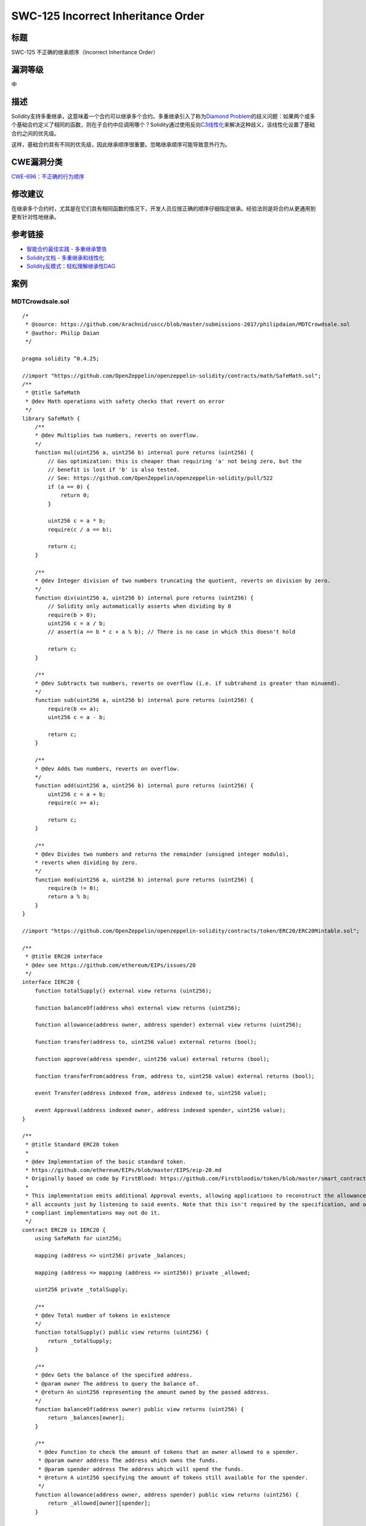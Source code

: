 SWC-125 Incorrect Inheritance Order
========

标题
----

SWC-125 不正确的继承顺序（Incorrect Inheritance Order）

漏洞等级
--------

中

描述
----

Solidity支持多重继承，这意味着一个合约可以继承多个合约。多重继承引入了称为\ `Diamond
Problem <https://en.wikipedia.org/wiki/Multiple_inheritance#The_diamond_problem>`__\ 的歧义问题：如果两个或多个基础合约定义了相同的函数，则在子合约中应调用哪个？Solidity通过使用反向\ `C3线性化 <https://en.wikipedia.org/wiki/C3_linearization>`__\ 来解决这种歧义，该线性化设置了基础合约之间的优先级。

这样，基础合约具有不同的优先级，因此继承顺序很重要。忽略继承顺序可能导致意外行为。

CWE漏洞分类
-----------

`CWE-696：不正确的行为顺序 <https://cwe.mitre.org/data/definitions/696.html>`__

修改建议
--------

在继承多个合约时，尤其是在它们具有相同函数的情况下，开发人员应按正确的顺序仔细指定继承。经验法则是将合约从更通用到更有针对性地继承。

参考链接
--------

-  `智能合约最佳实践 -
   多重继承警告 <https://consensys.github.io/smart-contract-best-practices/development-recommendations/solidity-specific/complex-inheritance/>`__
-  `Solidity文档 -
   多重继承和线性化 <https://solidity.readthedocs.io/en/v0.4.25/contracts.html#multiple-inheritance-and-linearization>`__
-  `Solidity反模式：轻松理解继承性DAG <https://pdaian.com/blog/solidity-anti-patterns-fun-with-inheritance-dag-abuse>`__

案例
----

MDTCrowdsale.sol
~~~~~~~~~~~~~~~~

::

   /*
    * @source: https://github.com/Arachnid/uscc/blob/master/submissions-2017/philipdaian/MDTCrowdsale.sol
    * @author: Philip Daian
    */

   pragma solidity ^0.4.25;

   //import "https://github.com/OpenZeppelin/openzeppelin-solidity/contracts/math/SafeMath.sol";
   /**
    * @title SafeMath
    * @dev Math operations with safety checks that revert on error
    */
   library SafeMath {
       /**
       * @dev Multiplies two numbers, reverts on overflow.
       */
       function mul(uint256 a, uint256 b) internal pure returns (uint256) {
           // Gas optimization: this is cheaper than requiring 'a' not being zero, but the
           // benefit is lost if 'b' is also tested.
           // See: https://github.com/OpenZeppelin/openzeppelin-solidity/pull/522
           if (a == 0) {
               return 0;
           }

           uint256 c = a * b;
           require(c / a == b);

           return c;
       }

       /**
       * @dev Integer division of two numbers truncating the quotient, reverts on division by zero.
       */
       function div(uint256 a, uint256 b) internal pure returns (uint256) {
           // Solidity only automatically asserts when dividing by 0
           require(b > 0);
           uint256 c = a / b;
           // assert(a == b * c + a % b); // There is no case in which this doesn't hold

           return c;
       }

       /**
       * @dev Subtracts two numbers, reverts on overflow (i.e. if subtrahend is greater than minuend).
       */
       function sub(uint256 a, uint256 b) internal pure returns (uint256) {
           require(b <= a);
           uint256 c = a - b;

           return c;
       }

       /**
       * @dev Adds two numbers, reverts on overflow.
       */
       function add(uint256 a, uint256 b) internal pure returns (uint256) {
           uint256 c = a + b;
           require(c >= a);

           return c;
       }

       /**
       * @dev Divides two numbers and returns the remainder (unsigned integer modulo),
       * reverts when dividing by zero.
       */
       function mod(uint256 a, uint256 b) internal pure returns (uint256) {
           require(b != 0);
           return a % b;
       }
   }

   //import "https://github.com/OpenZeppelin/openzeppelin-solidity/contracts/token/ERC20/ERC20Mintable.sol";

   /**
    * @title ERC20 interface
    * @dev see https://github.com/ethereum/EIPs/issues/20
    */
   interface IERC20 {
       function totalSupply() external view returns (uint256);

       function balanceOf(address who) external view returns (uint256);

       function allowance(address owner, address spender) external view returns (uint256);

       function transfer(address to, uint256 value) external returns (bool);

       function approve(address spender, uint256 value) external returns (bool);

       function transferFrom(address from, address to, uint256 value) external returns (bool);

       event Transfer(address indexed from, address indexed to, uint256 value);

       event Approval(address indexed owner, address indexed spender, uint256 value);
   }

   /**
    * @title Standard ERC20 token
    *
    * @dev Implementation of the basic standard token.
    * https://github.com/ethereum/EIPs/blob/master/EIPS/eip-20.md
    * Originally based on code by FirstBlood: https://github.com/Firstbloodio/token/blob/master/smart_contract/FirstBloodToken.sol
    *
    * This implementation emits additional Approval events, allowing applications to reconstruct the allowance status for
    * all accounts just by listening to said events. Note that this isn't required by the specification, and other
    * compliant implementations may not do it.
    */
   contract ERC20 is IERC20 {
       using SafeMath for uint256;

       mapping (address => uint256) private _balances;

       mapping (address => mapping (address => uint256)) private _allowed;

       uint256 private _totalSupply;

       /**
       * @dev Total number of tokens in existence
       */
       function totalSupply() public view returns (uint256) {
           return _totalSupply;
       }

       /**
       * @dev Gets the balance of the specified address.
       * @param owner The address to query the balance of.
       * @return An uint256 representing the amount owned by the passed address.
       */
       function balanceOf(address owner) public view returns (uint256) {
           return _balances[owner];
       }

       /**
        * @dev Function to check the amount of tokens that an owner allowed to a spender.
        * @param owner address The address which owns the funds.
        * @param spender address The address which will spend the funds.
        * @return A uint256 specifying the amount of tokens still available for the spender.
        */
       function allowance(address owner, address spender) public view returns (uint256) {
           return _allowed[owner][spender];
       }

       /**
       * @dev Transfer token for a specified address
       * @param to The address to transfer to.
       * @param value The amount to be transferred.
       */
       function transfer(address to, uint256 value) public returns (bool) {
           _transfer(msg.sender, to, value);
           return true;
       }

       /**
        * @dev Approve the passed address to spend the specified amount of tokens on behalf of msg.sender.
        * Beware that changing an allowance with this method brings the risk that someone may use both the old
        * and the new allowance by unfortunate transaction ordering. One possible solution to mitigate this
        * race condition is to first reduce the spender's allowance to 0 and set the desired value afterwards:
        * https://github.com/ethereum/EIPs/issues/20#issuecomment-263524729
        * @param spender The address which will spend the funds.
        * @param value The amount of tokens to be spent.
        */
       function approve(address spender, uint256 value) public returns (bool) {
           require(spender != address(0));

           _allowed[msg.sender][spender] = value;
           emit Approval(msg.sender, spender, value);
           return true;
       }

       /**
        * @dev Transfer tokens from one address to another.
        * Note that while this function emits an Approval event, this is not required as per the specification,
        * and other compliant implementations may not emit the event.
        * @param from address The address which you want to send tokens from
        * @param to address The address which you want to transfer to
        * @param value uint256 the amount of tokens to be transferred
        */
       function transferFrom(address from, address to, uint256 value) public returns (bool) {
           _allowed[from][msg.sender] = _allowed[from][msg.sender].sub(value);
           _transfer(from, to, value);
           emit Approval(from, msg.sender, _allowed[from][msg.sender]);
           return true;
       }

       /**
        * @dev Increase the amount of tokens that an owner allowed to a spender.
        * approve should be called when allowed_[_spender] == 0. To increment
        * allowed value is better to use this function to avoid 2 calls (and wait until
        * the first transaction is mined)
        * From MonolithDAO Token.sol
        * Emits an Approval event.
        * @param spender The address which will spend the funds.
        * @param addedValue The amount of tokens to increase the allowance by.
        */
       function increaseAllowance(address spender, uint256 addedValue) public returns (bool) {
           require(spender != address(0));

           _allowed[msg.sender][spender] = _allowed[msg.sender][spender].add(addedValue);
           emit Approval(msg.sender, spender, _allowed[msg.sender][spender]);
           return true;
       }

       /**
        * @dev Decrease the amount of tokens that an owner allowed to a spender.
        * approve should be called when allowed_[_spender] == 0. To decrement
        * allowed value is better to use this function to avoid 2 calls (and wait until
        * the first transaction is mined)
        * From MonolithDAO Token.sol
        * Emits an Approval event.
        * @param spender The address which will spend the funds.
        * @param subtractedValue The amount of tokens to decrease the allowance by.
        */
       function decreaseAllowance(address spender, uint256 subtractedValue) public returns (bool) {
           require(spender != address(0));

           _allowed[msg.sender][spender] = _allowed[msg.sender][spender].sub(subtractedValue);
           emit Approval(msg.sender, spender, _allowed[msg.sender][spender]);
           return true;
       }

       /**
       * @dev Transfer token for a specified addresses
       * @param from The address to transfer from.
       * @param to The address to transfer to.
       * @param value The amount to be transferred.
       */
       function _transfer(address from, address to, uint256 value) internal {
           require(to != address(0));

           _balances[from] = _balances[from].sub(value);
           _balances[to] = _balances[to].add(value);
           emit Transfer(from, to, value);
       }

       /**
        * @dev Internal function that mints an amount of the token and assigns it to
        * an account. This encapsulates the modification of balances such that the
        * proper events are emitted.
        * @param account The account that will receive the created tokens.
        * @param value The amount that will be created.
        */
       function _mint(address account, uint256 value) internal {
           require(account != address(0));

           _totalSupply = _totalSupply.add(value);
           _balances[account] = _balances[account].add(value);
           emit Transfer(address(0), account, value);
       }

       /**
        * @dev Internal function that burns an amount of the token of a given
        * account.
        * @param account The account whose tokens will be burnt.
        * @param value The amount that will be burnt.
        */
       function _burn(address account, uint256 value) internal {
           require(account != address(0));

           _totalSupply = _totalSupply.sub(value);
           _balances[account] = _balances[account].sub(value);
           emit Transfer(account, address(0), value);
       }

       /**
        * @dev Internal function that burns an amount of the token of a given
        * account, deducting from the sender's allowance for said account. Uses the
        * internal burn function.
        * Emits an Approval event (reflecting the reduced allowance).
        * @param account The account whose tokens will be burnt.
        * @param value The amount that will be burnt.
        */
       function _burnFrom(address account, uint256 value) internal {
           _allowed[account][msg.sender] = _allowed[account][msg.sender].sub(value);
           _burn(account, value);
           emit Approval(account, msg.sender, _allowed[account][msg.sender]);
       }
   }

   /**
    * @title Roles
    * @dev Library for managing addresses assigned to a Role.
    */
   library Roles {
       struct Role {
           mapping (address => bool) bearer;
       }

       /**
        * @dev give an account access to this role
        */
       function add(Role storage role, address account) internal {
           require(account != address(0));
           require(!has(role, account));

           role.bearer[account] = true;
       }

       /**
        * @dev remove an account's access to this role
        */
       function remove(Role storage role, address account) internal {
           require(account != address(0));
           require(has(role, account));

           role.bearer[account] = false;
       }

       /**
        * @dev check if an account has this role
        * @return bool
        */
       function has(Role storage role, address account) internal view returns (bool) {
           require(account != address(0));
           return role.bearer[account];
       }
   }

   contract MinterRole {
       using Roles for Roles.Role;

       event MinterAdded(address indexed account);
       event MinterRemoved(address indexed account);

       Roles.Role private _minters;

       constructor () internal {
           _addMinter(msg.sender);
       }

       modifier onlyMinter() {
           require(isMinter(msg.sender));
           _;
       }

       function isMinter(address account) public view returns (bool) {
           return _minters.has(account);
       }

       function addMinter(address account) public onlyMinter {
           _addMinter(account);
       }

       function renounceMinter() public {
           _removeMinter(msg.sender);
       }

       function _addMinter(address account) internal {
           _minters.add(account);
           emit MinterAdded(account);
       }

       function _removeMinter(address account) internal {
           _minters.remove(account);
           emit MinterRemoved(account);
       }
   }

   /**
    * @title ERC20Mintable
    * @dev ERC20 minting logic
    */
   contract ERC20Mintable is ERC20, MinterRole {
       /**
        * @dev Function to mint tokens
        * @param to The address that will receive the minted tokens.
        * @param value The amount of tokens to mint.
        * @return A boolean that indicates if the operation was successful.
        */
       function mint(address to, uint256 value) public onlyMinter returns (bool) {
           _mint(to, value);
           return true;
       }
   }
   /**
    * @title Crowdsale
    * @dev Crowdsale is a base contract for managing a token crowdsale.
    * Crowdsales have a start and end block, where investors can make
    * token purchases and the crowdsale will assign them tokens based
    * on a token per ETH rate. Funds collected are forwarded to a wallet
    * as they arrive.
    */
   contract Crowdsale {
       using SafeMath for uint256;

       // The token being sold
       ERC20Mintable public token;

       // start and end block where investments are allowed (both inclusive)
       uint256 public startBlock;
       uint256 public endBlock;

       // address where funds are collected
       address public wallet;

       // how many token units a buyer gets per wei
       uint256 public rate;

       // amount of raised money in wei
       uint256 public weiRaised;

       /**
       * event for token purchase logging
       * @param purchaser who paid for the tokens
       * @param beneficiary who got the tokens
       * @param value weis paid for purchase
       * @param amount amount of tokens purchased
       */
       event TokenPurchase(address indexed purchaser, address indexed beneficiary, uint256 value, uint256 amount);

       function Crowdsale(uint256 _startBlock, uint256 _endBlock, uint256 _rate, address _wallet) {
           require(_startBlock >= block.number);
           require(_endBlock >= _startBlock);
           require(_rate > 0);
           require(_wallet != 0x0);

           token = createTokenContract();
           startBlock = _startBlock;
           endBlock = _endBlock;
           rate = _rate;
           wallet = _wallet;
       }

       // creates the token to be sold.
       // override this method to have crowdsale of a specific mintable token.
       function createTokenContract() internal returns (ERC20Mintable) {
           return new ERC20Mintable();
       }


       // fallback function can be used to buy tokens
       function () payable {
           buyTokens(msg.sender);
       }

       // low level token purchase function
       function buyTokens(address beneficiary) payable {
           require(beneficiary != 0x0);
           require(validPurchase());

           uint256 weiAmount = msg.value;

           // calculate token amount to be created
           uint256 tokens = weiAmount.mul(rate);

           // update state
           weiRaised = weiRaised.add(weiAmount);

           token.mint(beneficiary, tokens);
           TokenPurchase(msg.sender, beneficiary, weiAmount, tokens);

           forwardFunds();
       }

       // send ether to the fund collection wallet
       // override to create custom fund forwarding mechanisms
       function forwardFunds() internal {
           wallet.transfer(msg.value);
       }

       // @return true if the transaction can buy tokens
       function validPurchase() internal constant returns (bool) {
           uint256 current = block.number;
           bool withinPeriod = current >= startBlock && current <= endBlock;
           bool nonZeroPurchase = msg.value != 0;
           return withinPeriod && nonZeroPurchase;
       }

       // @return true if crowdsale event has ended
       function hasEnded() public constant returns (bool) {
           return block.number > endBlock;
       }
   }

   /**
    * @title CappedCrowdsale
    * @dev Extension of Crowsdale with a max amount of funds raised
    */
    contract CappedCrowdsale is Crowdsale {
       using SafeMath for uint256;
       uint256 public cap;

       function CappedCrowdsale(uint256 _cap) {
           require(_cap > 0);
           cap = _cap;
       }

       // overriding Crowdsale#validPurchase to add extra cap logic
       // @return true if investors can buy at the moment
       function validPurchase() internal constant returns (bool) {
           bool withinCap = weiRaised.add(msg.value) <= cap;
           return super.validPurchase() && withinCap;
       }

       // overriding Crowdsale#hasEnded to add cap logic
       // @return true if crowdsale event has ended
       function hasEnded() public constant returns (bool) {
           bool capReached = weiRaised >= cap;
           return super.hasEnded() || capReached;
       }
   }

   /**
    * @title WhitelistedCrowdsale
    * @dev Extension of Crowsdale with a whitelist of investors that
    * can buy before the start block
    */
   contract WhitelistedCrowdsale is Crowdsale {
       using SafeMath for uint256;

       mapping (address => bool) public whitelist;

       function addToWhitelist(address addr) {
           require(msg.sender != address(this));
           whitelist[addr] = true;
       }

       // overriding Crowdsale#validPurchase to add extra whitelit logic
       // @return true if investors can buy at the moment
       function validPurchase() internal constant returns (bool) {
           return super.validPurchase() || (whitelist[msg.sender] && !hasEnded());
       }

   }

   contract MDTCrowdsale is CappedCrowdsale, WhitelistedCrowdsale {

       function MDTCrowdsale()
       CappedCrowdsale(50000000000000000000000)
       Crowdsale(block.number, block.number + 100000, 1, msg.sender) { // Wallet is the contract creator, to whom funds will be sent
           addToWhitelist(msg.sender);
           addToWhitelist(0x0d5bda9db5dd36278c6a40683960ba58cac0149b);
           addToWhitelist(0x1b6ddc637c24305b354d7c337f9126f68aad4886);
       }

   }
